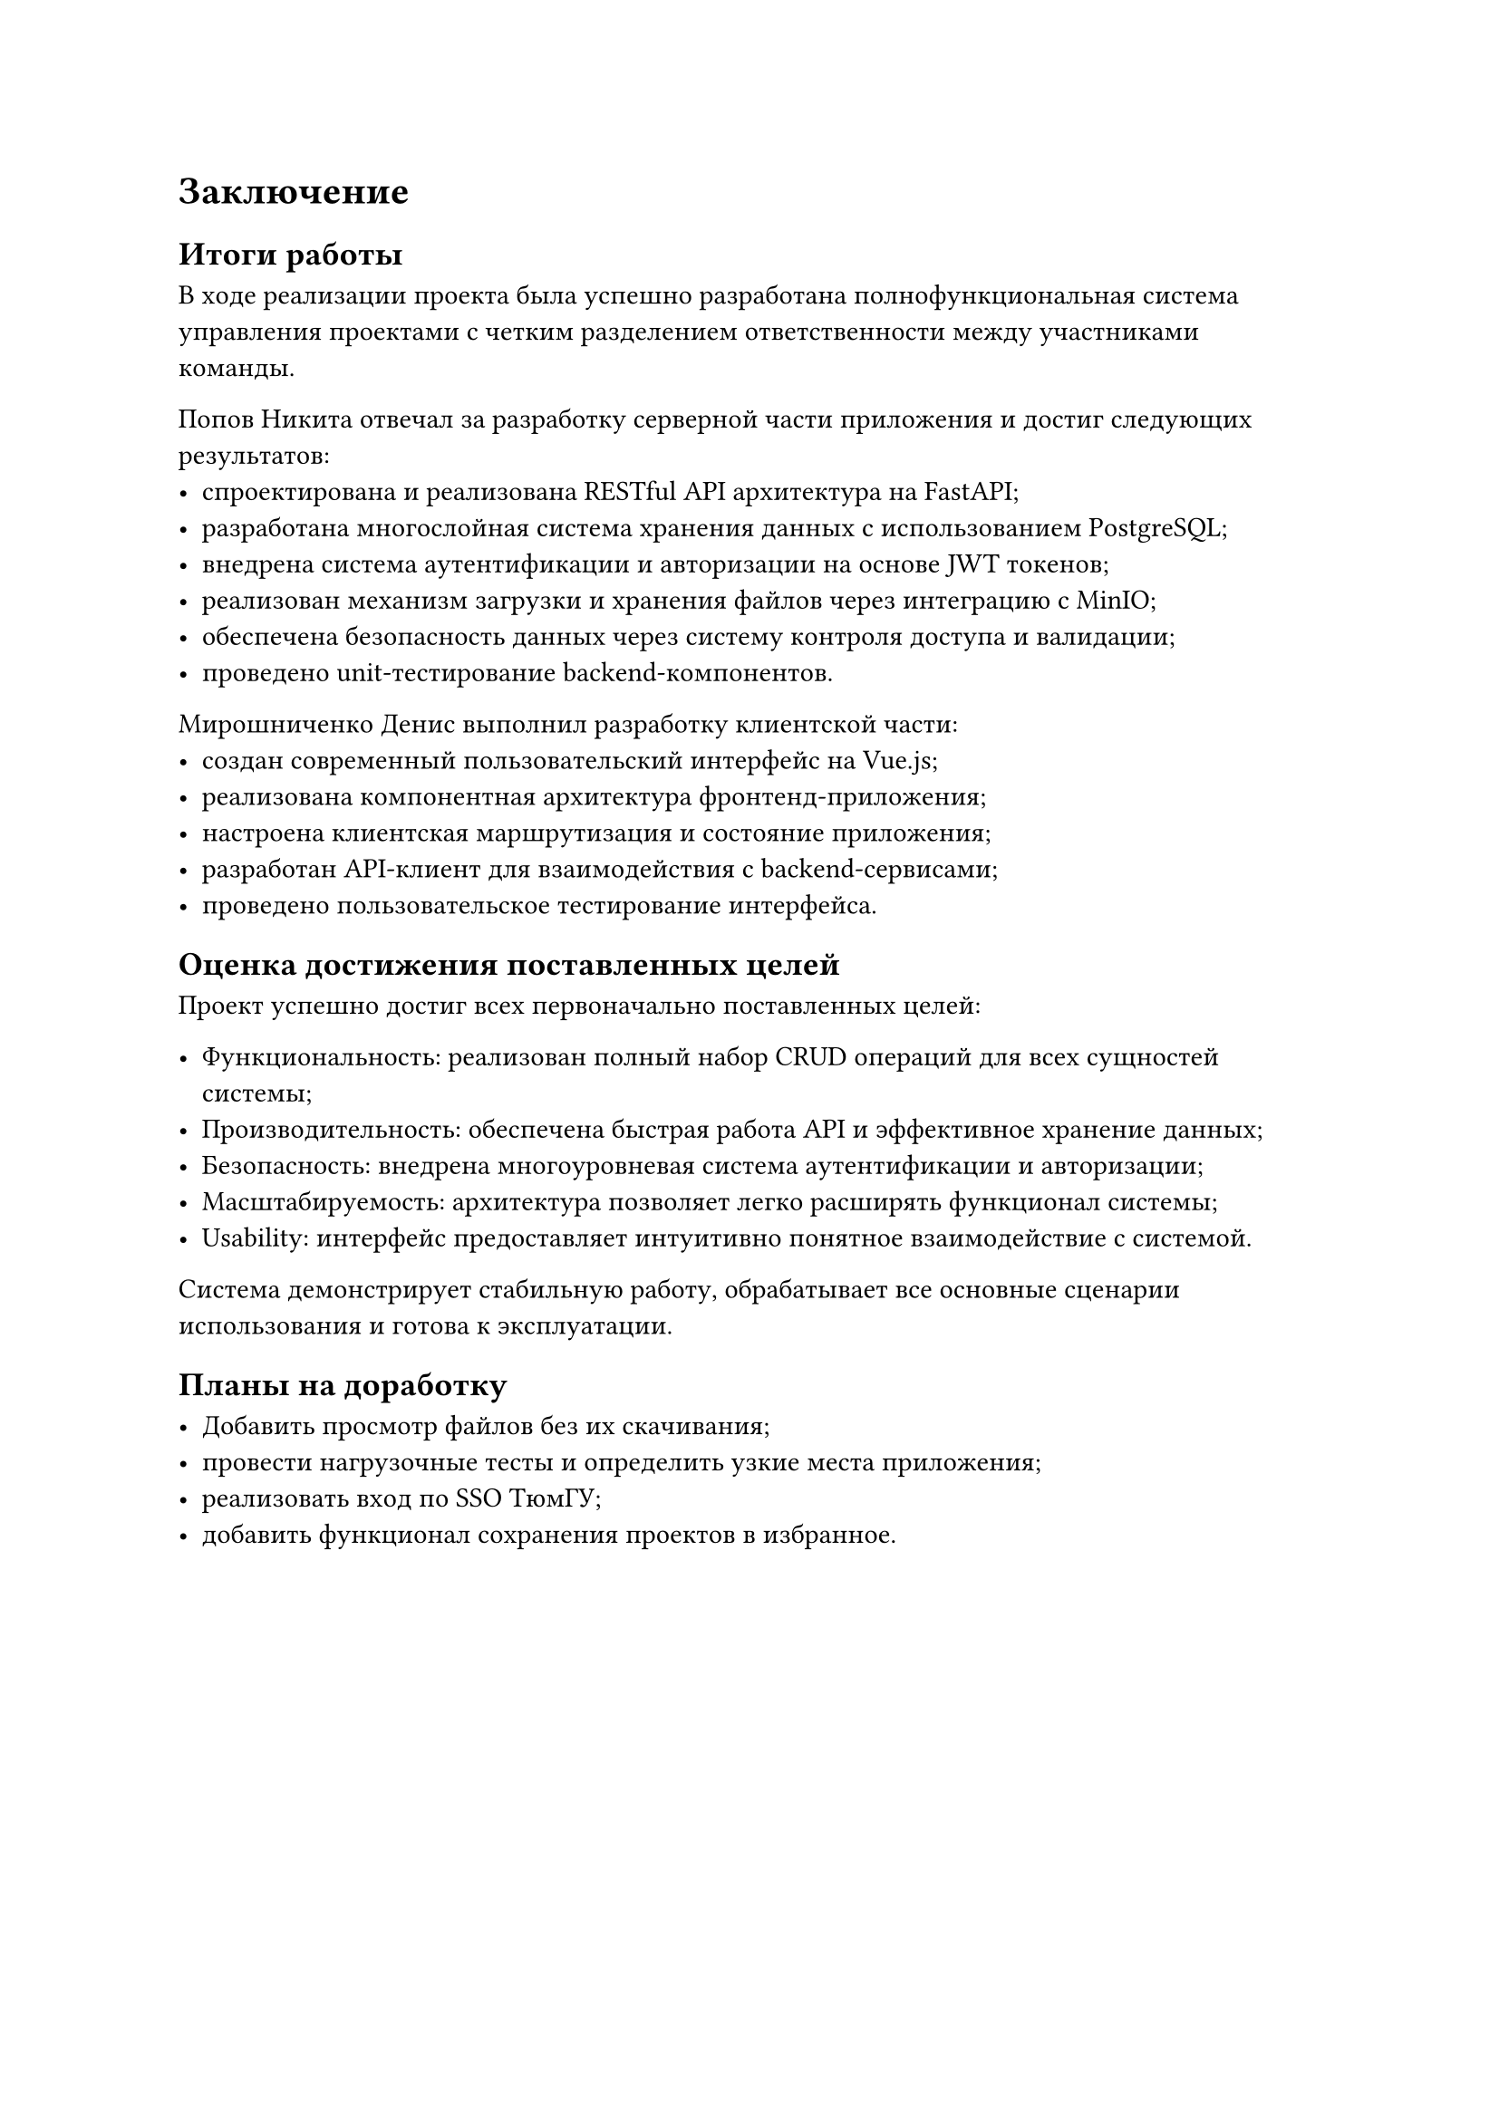 = Заключение

== Итоги работы

В ходе реализации проекта была успешно разработана полнофункциональная система управления проектами с четким разделением ответственности между участниками команды.

**Попов Никита** отвечал за разработку серверной части приложения и достиг следующих результатов:
- спроектирована и реализована RESTful API архитектура на FastAPI;
- разработана многослойная система хранения данных с использованием PostgreSQL;
- внедрена система аутентификации и авторизации на основе JWT токенов;
- реализован механизм загрузки и хранения файлов через интеграцию с MinIO;
- обеспечена безопасность данных через систему контроля доступа и валидации;
- проведено unit-тестирование backend-компонентов.

**Мирошниченко Денис** выполнил разработку клиентской части:
- создан современный пользовательский интерфейс на Vue.js;
- реализована компонентная архитектура фронтенд-приложения;
- настроена клиентская маршрутизация и состояние приложения;
- разработан API-клиент для взаимодействия с backend-сервисами;
- проведено пользовательское тестирование интерфейса.

== Оценка достижения поставленных целей

Проект успешно достиг всех первоначально поставленных целей:

- Функциональность: реализован полный набор CRUD операций для всех сущностей системы;
- Производительность: обеспечена быстрая работа API и эффективное хранение данных;
- Безопасность: внедрена многоуровневая система аутентификации и авторизации;
- Масштабируемость: архитектура позволяет легко расширять функционал системы;
- Usability: интерфейс предоставляет интуитивно понятное взаимодействие с системой.

Система демонстрирует стабильную работу, обрабатывает все основные сценарии использования и готова к эксплуатации.

== Планы на доработку

- Добавить просмотр файлов без их скачивания;
- провести нагрузочные тесты и определить узкие места приложения;
- реализовать вход по SSO ТюмГУ;
- добавить функционал сохранения проектов в избранное.
